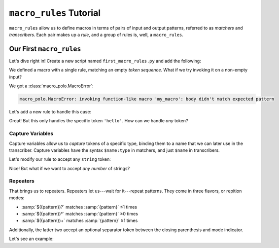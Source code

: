 ========================
``macro_rules`` Tutorial
========================

``macro_rules`` allow us to define macros in terms of pairs of input and output
patterns, referred to as *matchers* and *transcribers*. Each pair makes up a *rule*, and
a group of rules is, well, a ``macro_rules``.

Our First ``macro_rules``
=========================

Let's dive right in! Create a new script named ``first_macro_rules.py`` and add the
following:

.. tab:: Source

    .. literalinclude:: _scripts/tutorial0_0.py

.. tab:: Expanded

    .. expandmacros:: _scripts/tutorial0_0.py

.. tab:: Output

    .. runscript:: _scripts/tutorial0_0.py
        :display-name: first_macro_rules.py

We defined a macro with a single rule, matching an empty *token sequence*. What if we
try invoking it on a non-empty input?

.. tab:: Source

    .. literalinclude:: _scripts/tutorial0_1.py
        :emphasize-lines: 7

.. tab:: Output

    .. runscript:: _scripts/tutorial0_1.py
        :display-name: first_macro_rules.py

We got a :class:`macro_polo.MacroError`:

.. code-block:: text

    macro_polo.MacroError: invoking function-like macro 'my_macro': body didn't match expected pattern

Let's add a new rule to handle this case:

.. tab:: Source

    .. literalinclude:: _scripts/tutorial0_2.py
        :emphasize-lines: 7-8

.. tab:: Expanded

    .. expandmacros:: _scripts/tutorial0_2.py

.. tab:: Output

    .. runscript:: _scripts/tutorial0_2.py
        :display-name: first_macro_rules.py

Great! But this only handles the specific token ``'hello'``. How can we handle *any*
token?

Capture Variables
-----------------

Capture variables allow us to *capture* tokens of a specific type, binding them to a
name that we can later use in the transcriber. Capture variables have the syntax
``$name:type`` in matchers, and just ``$name`` in transcribers.

Let's modify our rule to accept any ``string`` token:

.. tab:: Source

    .. literalinclude:: _scripts/tutorial0_3.py
        :emphasize-lines: 7-8,10

.. tab:: Expanded

    .. expandmacros:: _scripts/tutorial0_3.py

.. tab:: Output

    .. runscript:: _scripts/tutorial0_3.py
        :display-name: first_macro_rules.py

Nice! But what if we want to accept *any number* of strings?

Repeaters
---------

That brings us to repeaters. Repeaters let us---wait for it---repeat patterns. They come
in three flavors, or repition modes:

- :samp:`$({pattern})?` matches :samp:`{pattern}` ≤1 times
- :samp:`$({pattern})*` matches :samp:`{pattern}` ≥0 times
- :samp:`$({pattern})+` matches :samp:`{pattern}` ≥1 times

Additionally, the latter two accept an optional separator token between the closing
parenthesis and mode indicator.

Let's see an example:

.. tab:: Source

    .. literalinclude:: _scripts/tutorial0_4.py
        :emphasize-lines: 7-8,10

.. tab:: Expanded

    .. expandmacros:: _scripts/tutorial0_4.py

.. tab:: Output

    .. runscript:: _scripts/tutorial0_4.py
        :display-name: first_macro_rules.py
